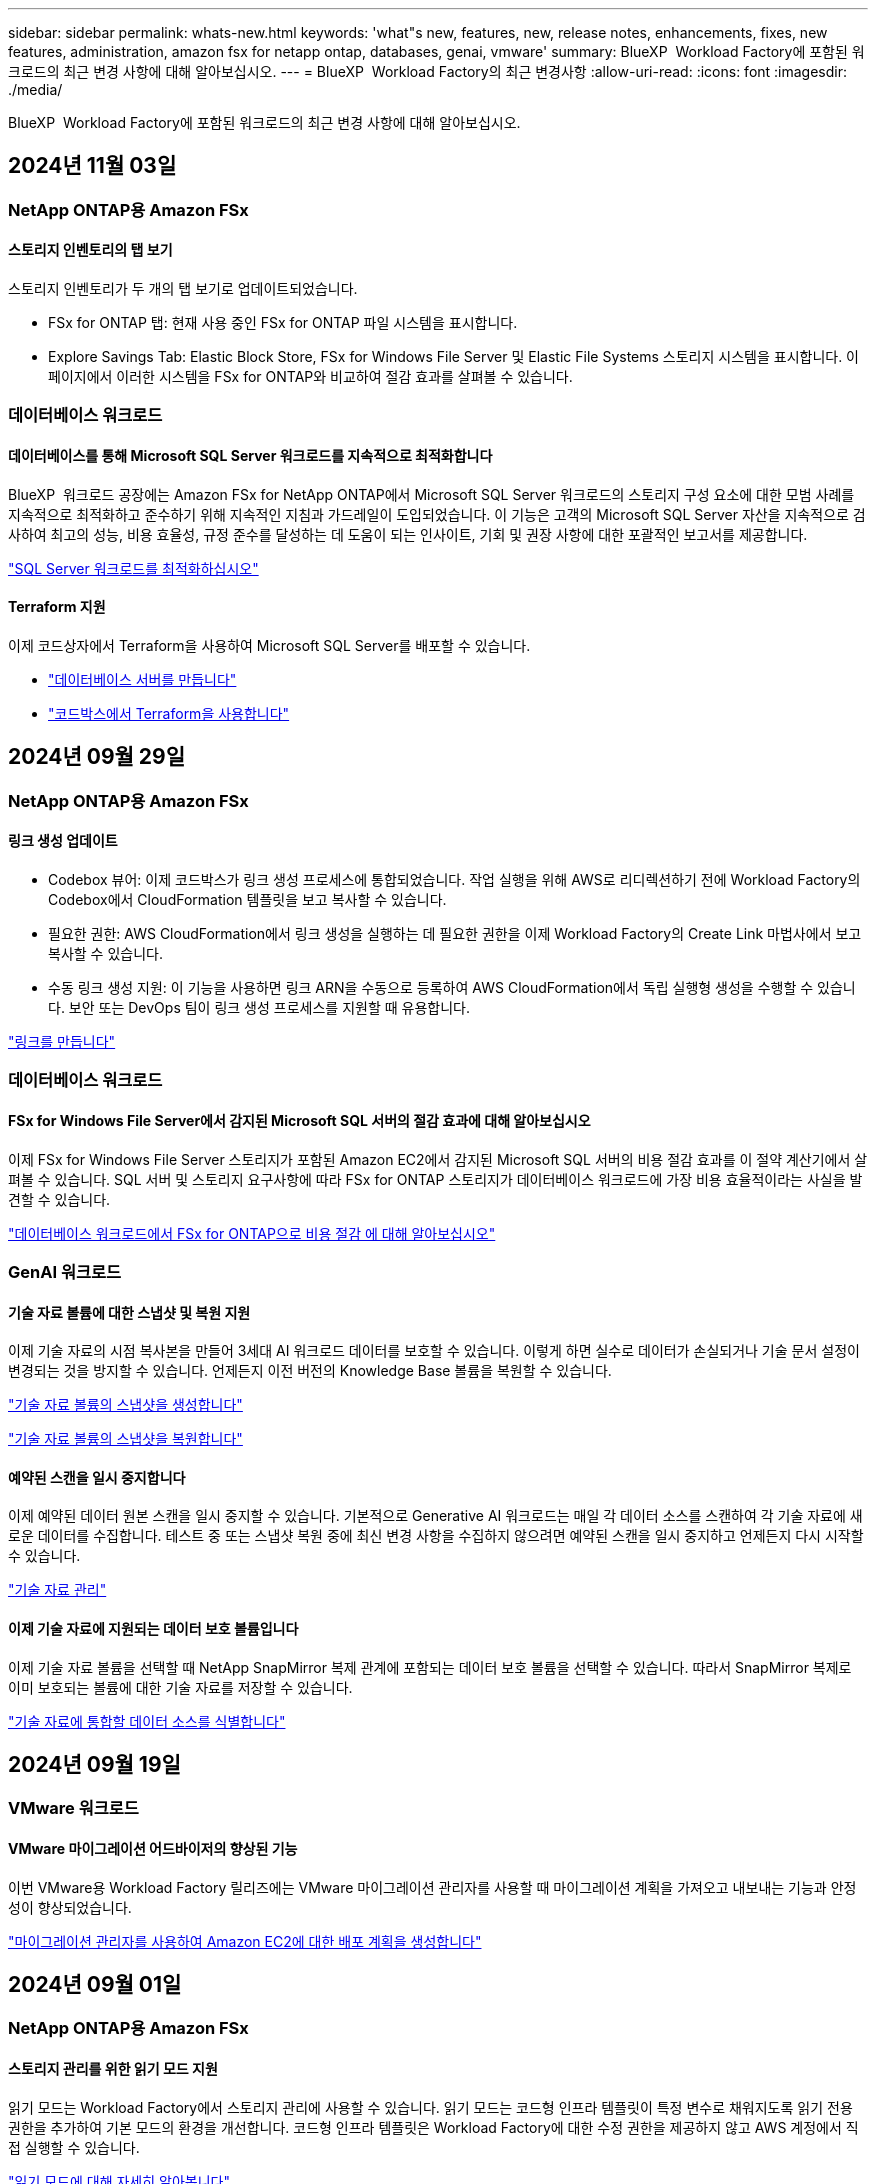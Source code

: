 ---
sidebar: sidebar 
permalink: whats-new.html 
keywords: 'what"s new, features, new, release notes, enhancements, fixes, new features, administration, amazon fsx for netapp ontap, databases, genai, vmware' 
summary: BlueXP  Workload Factory에 포함된 워크로드의 최근 변경 사항에 대해 알아보십시오. 
---
= BlueXP  Workload Factory의 최근 변경사항
:allow-uri-read: 
:icons: font
:imagesdir: ./media/


[role="lead"]
BlueXP  Workload Factory에 포함된 워크로드의 최근 변경 사항에 대해 알아보십시오.



== 2024년 11월 03일



=== NetApp ONTAP용 Amazon FSx



==== 스토리지 인벤토리의 탭 보기

스토리지 인벤토리가 두 개의 탭 보기로 업데이트되었습니다.

* FSx for ONTAP 탭: 현재 사용 중인 FSx for ONTAP 파일 시스템을 표시합니다.
* Explore Savings Tab: Elastic Block Store, FSx for Windows File Server 및 Elastic File Systems 스토리지 시스템을 표시합니다. 이 페이지에서 이러한 시스템을 FSx for ONTAP와 비교하여 절감 효과를 살펴볼 수 있습니다.




=== 데이터베이스 워크로드



==== 데이터베이스를 통해 Microsoft SQL Server 워크로드를 지속적으로 최적화합니다

BlueXP  워크로드 공장에는 Amazon FSx for NetApp ONTAP에서 Microsoft SQL Server 워크로드의 스토리지 구성 요소에 대한 모범 사례를 지속적으로 최적화하고 준수하기 위해 지속적인 지침과 가드레일이 도입되었습니다. 이 기능은 고객의 Microsoft SQL Server 자산을 지속적으로 검사하여 최고의 성능, 비용 효율성, 규정 준수를 달성하는 데 도움이 되는 인사이트, 기회 및 권장 사항에 대한 포괄적인 보고서를 제공합니다.

link:https://docs.netapp.com/us-en/workload-databases/optimize-configurations.html["SQL Server 워크로드를 최적화하십시오"]



==== Terraform 지원

이제 코드상자에서 Terraform을 사용하여 Microsoft SQL Server를 배포할 수 있습니다.

* link:https://docs.netapp.com/us-en/workload-databases/create-database-server.html["데이터베이스 서버를 만듭니다"^]
* link:https://docs.netapp.com/us-en/workload-setup-admin/use-codebox.html["코드박스에서 Terraform을 사용합니다"^]




== 2024년 09월 29일



=== NetApp ONTAP용 Amazon FSx



==== 링크 생성 업데이트

* Codebox 뷰어: 이제 코드박스가 링크 생성 프로세스에 통합되었습니다. 작업 실행을 위해 AWS로 리디렉션하기 전에 Workload Factory의 Codebox에서 CloudFormation 템플릿을 보고 복사할 수 있습니다.
* 필요한 권한: AWS CloudFormation에서 링크 생성을 실행하는 데 필요한 권한을 이제 Workload Factory의 Create Link 마법사에서 보고 복사할 수 있습니다.
* 수동 링크 생성 지원: 이 기능을 사용하면 링크 ARN을 수동으로 등록하여 AWS CloudFormation에서 독립 실행형 생성을 수행할 수 있습니다. 보안 또는 DevOps 팀이 링크 생성 프로세스를 지원할 때 유용합니다.


link:https://docs.netapp.com/us-en/workload-fsx-ontap/create-link.html["링크를 만듭니다"^]



=== 데이터베이스 워크로드



==== FSx for Windows File Server에서 감지된 Microsoft SQL 서버의 절감 효과에 대해 알아보십시오

이제 FSx for Windows File Server 스토리지가 포함된 Amazon EC2에서 감지된 Microsoft SQL 서버의 비용 절감 효과를 이 절약 계산기에서 살펴볼 수 있습니다. SQL 서버 및 스토리지 요구사항에 따라 FSx for ONTAP 스토리지가 데이터베이스 워크로드에 가장 비용 효율적이라는 사실을 발견할 수 있습니다.

link:https://docs.netapp.com/us-en/workload-databases/explore-savings.html["데이터베이스 워크로드에서 FSx for ONTAP으로 비용 절감 에 대해 알아보십시오"^]



=== GenAI 워크로드



==== 기술 자료 볼륨에 대한 스냅샷 및 복원 지원

이제 기술 자료의 시점 복사본을 만들어 3세대 AI 워크로드 데이터를 보호할 수 있습니다. 이렇게 하면 실수로 데이터가 손실되거나 기술 문서 설정이 변경되는 것을 방지할 수 있습니다. 언제든지 이전 버전의 Knowledge Base 볼륨을 복원할 수 있습니다.

https://docs.netapp.com/us-en/workload-genai/manage-knowledgebase.html#take-a-snapshot-of-a-knowledge-base-volume["기술 자료 볼륨의 스냅샷을 생성합니다"]

https://review.docs.netapp.com/us-en/workload-genai_29-sept-24-release/manage-knowledgebase.html#restore-a-snapshot-of-a-knowledge-base-volume["기술 자료 볼륨의 스냅샷을 복원합니다"]



==== 예약된 스캔을 일시 중지합니다

이제 예약된 데이터 원본 스캔을 일시 중지할 수 있습니다. 기본적으로 Generative AI 워크로드는 매일 각 데이터 소스를 스캔하여 각 기술 자료에 새로운 데이터를 수집합니다. 테스트 중 또는 스냅샷 복원 중에 최신 변경 사항을 수집하지 않으려면 예약된 스캔을 일시 중지하고 언제든지 다시 시작할 수 있습니다.

https://docs.netapp.com/us-en/workload-genai/manage-knowledgebase.html["기술 자료 관리"]



==== 이제 기술 자료에 지원되는 데이터 보호 볼륨입니다

이제 기술 자료 볼륨을 선택할 때 NetApp SnapMirror 복제 관계에 포함되는 데이터 보호 볼륨을 선택할 수 있습니다. 따라서 SnapMirror 복제로 이미 보호되는 볼륨에 대한 기술 자료를 저장할 수 있습니다.

https://docs.netapp.com/us-en/workload-genai/identify-data-sources.html["기술 자료에 통합할 데이터 소스를 식별합니다"]



== 2024년 09월 19일



=== VMware 워크로드



==== VMware 마이그레이션 어드바이저의 향상된 기능

이번 VMware용 Workload Factory 릴리즈에는 VMware 마이그레이션 관리자를 사용할 때 마이그레이션 계획을 가져오고 내보내는 기능과 안정성이 향상되었습니다.

https://docs.netapp.com/us-en/workload-vmware/launch-onboarding-advisor-native.html["마이그레이션 관리자를 사용하여 Amazon EC2에 대한 배포 계획을 생성합니다"]



== 2024년 09월 01일



=== NetApp ONTAP용 Amazon FSx



==== 스토리지 관리를 위한 읽기 모드 지원

읽기 모드는 Workload Factory에서 스토리지 관리에 사용할 수 있습니다. 읽기 모드는 코드형 인프라 템플릿이 특정 변수로 채워지도록 읽기 전용 권한을 추가하여 기본 모드의 환경을 개선합니다. 코드형 인프라 템플릿은 Workload Factory에 대한 수정 권한을 제공하지 않고 AWS 계정에서 직접 실행할 수 있습니다.

link:https://docs.netapp.com/us-en/workload-setup-admin/operational-modes.html["읽기 모드에 대해 자세히 알아봅니다"^]



==== 볼륨 삭제 지원 전 백업

볼륨을 삭제하기 전에 백업할 수 있습니다. 백업은 삭제될 때까지 파일 시스템에 남아 있습니다.

link:https://docs.netapp.com/us-en/workload-fsx-ontap/delete-volume.html["볼륨을 삭제합니다"^]



=== 데이터베이스 워크로드



==== 맞춤화를 통한 절감 효과를 살펴보십시오

이제 절감 계산기에서 Amazon EC2의 Microsoft SQL Server에 대한 구성 설정을 FSx for Windows File Server 및 Elastic Block Store 스토리지와 함께 사용자 지정할 수 있습니다. 스토리지 요구사항에 따라 FSx for ONTAP 스토리지가 데이터베이스 워크로드에 가장 비용 효율적이라는 사실을 발견할 수 있습니다.

link:https://docs.netapp.com/us-en/workload-databases/explore-savings.html["데이터베이스 워크로드에서 FSx for ONTAP으로 비용 절감 에 대해 알아보십시오"^]



==== 홈 페이지에서 절약 계산기로 이동합니다

이제 link:https://console.workloads.netapp.com["워크로드 팩토리 콘솔"^]홈 페이지에서 절약 계산기로 이동할 수 있습니다. Elastic Block Store 및 FSx for Windows File Server에서 선택하여 시작합니다.

image:screenshot-explore-savings-home-small.png["Workload Factory 콘솔 홈 페이지의 스크린샷 새 절약 탐색 단추가 있는 데이터베이스 타일을 보여 주는 이미지입니다. 버튼을 클릭하여 드롭다운 메뉴를 엽니다. 드롭다운 메뉴에는 EBS의 Microsoft SQL Server와 Windows용 FSx 파일 서버의 Microsoft SQL Server의 두 가지 옵션이 있습니다."]



=== VMware 워크로드



==== Amazon EC2로 마이그레이션합니다

VMware용 Workload Factory는 이제 VMware 마이그레이션 관리자를 사용하여 Amazon EC2로의 마이그레이션을 지원합니다.



=== GenAI 워크로드



==== 추가 청킹 전략

생성 AI 워크로드는 이제 데이터 소스에 대해 다중 문장 청킹 및 중복 기반 청킹을 지원합니다.



==== 각 기술 자료 전용 볼륨

이제 Generative AI 워크로드가 새로운 각 기술 자료에 대해 전용 Amazon FSx for NetApp ONTAP 볼륨을 생성하여 각 기술 자료에 대한 개별 스냅샷 정책을 지원하고 장애 및 데이터 중독에 대한 보호 기능을 향상합니다.



=== 설정 및 관리



==== RSS 구독

RSS 구독은 에서 사용할 수 link:https://console.workloads.netapp.com/["워크로드 팩토리 콘솔"^]있습니다. RSS 피드를 사용하면 BlueXP  Workload Factory의 변경 사항을 쉽게 확인하고 확인할 수 있습니다.

image:screenshot-rss-subscribe-button.png["Workload Factory 콘솔 도움말 드롭다운 메뉴의 스크린샷 RSS를 구독하기 위한 새 단추가 드롭다운 메뉴에 옵션으로 나타납니다."]



==== 워크로드당 단일 권한 정책 지원

이제 Workload Factory에서 AWS 자격 증명을 추가할 때 각 워크로드 및 스토리지 관리에 대해 읽기 또는 자동화 모드를 지원하는 단일 권한 정책을 선택할 수 있습니다.

image:screenshot-single-permission-policy-support.png["자격 증명 페이지의 권한 구성 섹션의 스크린샷으로 스토리지 관리, AI 워크로드, 데이터베이스 워크로드 및 VMware 워크로드에 대한 권한 정책을 읽기 또는 자동화할 수 있습니다."]

link:https://docs.netapp.com/us-en/workload-setup-admin/add-credentials.html["AWS 자격 증명을 Workload Factory에 추가합니다"^]



== 2024년 08월 04일



=== GenAI 워크로드



==== Amazon CloudWatch Logs 통합

이제 생성 가능한 AI 워크로드가 Amazon CloudWatch Logs에 통합되어 생성 가능한 AI 워크로드 로그 파일을 모니터링할 수 있습니다.



==== 챗봇 애플리케이션 예

NetApp Workload Factory GenAI 샘플 애플리케이션을 사용하면 웹 기반 챗봇 애플리케이션에서 직접 상호 작용하여 게시된 NetApp Workload Factory 기술 자료에서 인증 및 검색을 테스트할 수 있습니다.



=== 설정 및 관리



==== Terraform 지원

Terraform은 Amazon FSx for NetApp ONTAP 파일 시스템 배포 및 스토리지 VM 생성에 지원됩니다. 이제 설정 및 관리 가이드에는 코드박스에서 Terraform을 사용하는 방법에 대한 지침이 나와 있습니다.

link:https://docs.netapp.com/us-en/workload-setup-admin/use-codebox.html["코드박스에서 Terraform을 사용합니다"^]



== 2024년 07월 07일



=== VMware 워크로드



==== VMware용 Workload Factory 최초 릴리즈

초기 릴리즈에는 VMware 마이그레이션 어드바이저를 사용하여 온프레미스 vSphere 환경에서 현재 가상 머신 구성을 분석하고 권장 VM 레이아웃을 AWS 기반 VMware Cloud에 배포하고 맞춤형 Amazon FSx for NetApp ONTAP 파일 시스템을 외부 데이터 저장소로 사용할 계획을 생성하는 기능이 포함되어 있습니다.



=== 설정 및 관리



==== Workload Factory의 최초 릴리스

AWS용 BlueXP Workload Factory는 Amazon FSx for NetApp ONTAP 파일 시스템을 사용하여 워크로드를 최적화하도록 설계된 강력한 라이프사이클 관리 플랫폼입니다. Workload Factory와 FSx for ONTAP를 사용하여 능률화할 수 있는 워크로드로는 데이터베이스, VMware Cloud on AWS, AI 챗봇 등이 있습니다.
